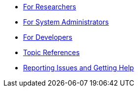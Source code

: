 * xref:for_researchers.adoc[For Researchers]
* xref:for_admins.adoc[For System Administrators]
* xref:for_developers.adoc[For Developers]
* xref:topic_references.adoc[Topic References]
* xref:issues.adoc[Reporting Issues and Getting Help]
